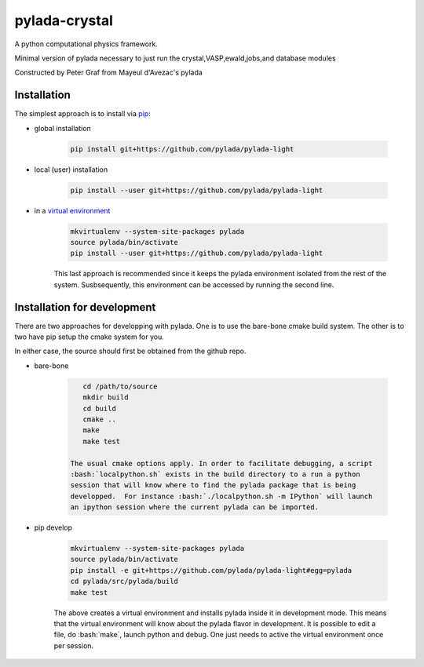 pylada-crystal
==============

.. image:: https://travis-ci.org/pylada/pylada-light.svg?branch=master
    :align: left
    :target: https://travis-ci.org/pylada/pylada-light

A python computational physics framework.

Minimal version of pylada necessary to just run the crystal,VASP,ewald,jobs,and
database modules

Constructed by Peter Graf from Mayeul d'Avezac's pylada

Installation
------------

The simplest approach is to install via
`pip <https://pip.pypa.io/en/latest/>`__:

- global installation

    .. code:: bash

        pip install git+https://github.com/pylada/pylada-light

- local (user) installation

    .. code:: bash

        pip install --user git+https://github.com/pylada/pylada-light

- in a `virtual environment <https://virtualenv.pypa.io/en/latest/>`__

    .. code:: bash

        mkvirtualenv --system-site-packages pylada
        source pylada/bin/activate
        pip install --user git+https://github.com/pylada/pylada-light
    
    This last approach is recommended since it keeps the pylada environment
    isolated from the rest of the system. Susbsequently, this environment can
    be accessed by running the second line.

Installation for development
----------------------------

There are two approaches for developping with pylada. One is to use the
bare-bone cmake build system. The other is to two have pip setup the cmake
system for you.

In either case, the source should first be obtained from the github repo.

- bare-bone

    .. code:: bash

        cd /path/to/source
        mkdir build
        cd build
        cmake ..
        make
        make test

     The usual cmake options apply. In order to facilitate debugging, a script
     :bash:`localpython.sh` exists in the build directory to a run a python
     session that will know where to find the pylada package that is being
     developped.  For instance :bash:`./localpython.sh -m IPython` will launch
     an ipython session where the current pylada can be imported.


- pip develop

    .. code:: bash

        mkvirtualenv --system-site-packages pylada
        source pylada/bin/activate
        pip install -e git+https://github.com/pylada/pylada-light#egg=pylada
        cd pylada/src/pylada/build
        make test
    
    The above creates a virtual environment and installs pylada inside it in
    development mode. This means that the virtual environment will know about
    the pylada flavor in development. It is possible to edit a file, do
    :bash:`make`, launch python and debug. One just needs to active the virtual
    environment once per session.
